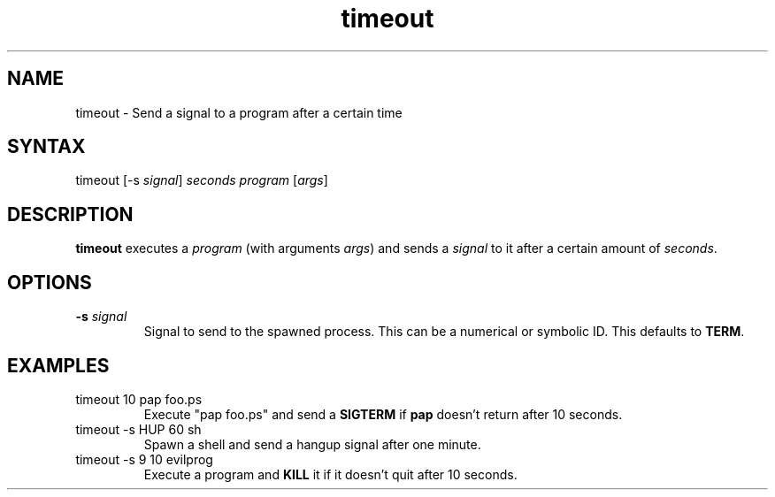 .TH "timeout" "1" "19 Jul 2001" "netatalk 1.5pre7" "The Netatalk Project"

.SH "NAME"
.LP 
timeout \- Send a signal to a program after a certain time

.SH "SYNTAX"
.LP 
timeout [\-s \fIsignal\fP] \fIseconds\fP \fIprogram\fP [\fIargs\fP]

.SH "DESCRIPTION"
.LP 
\fBtimeout\fR executes a \fIprogram\fP (with arguments \fIargs\fP) and sends a
\fIsignal\fP to it after a certain amount of \fIseconds\fP.

.SH "OPTIONS"
.LP 
.TP 
\fB\-s\fR \fIsignal\fP
Signal to send to the spawned process. This can be a numerical or symbolic ID.
This defaults to \fBTERM\fR.

.SH "EXAMPLES"
.LP
.TP
timeout 10 pap foo.ps
Execute "pap foo.ps" and send a \fBSIGTERM\fR if \fBpap\fR doesn't return
after 10 seconds.
.TP
timeout -s HUP 60 sh
Spawn a shell and send a hangup signal after one minute.
.TP
timeout -s 9 10 evilprog
Execute a program and \fBKILL\fR it if it doesn't quit after 10 seconds.
